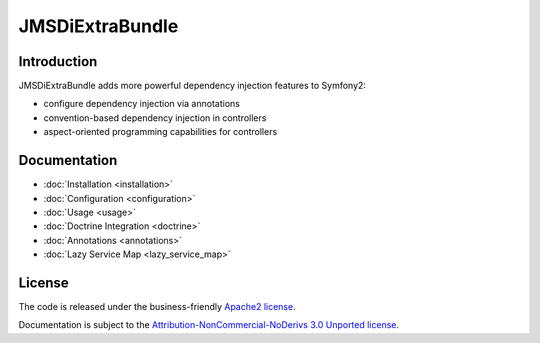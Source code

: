 JMSDiExtraBundle
================

Introduction
------------

JMSDiExtraBundle adds more powerful dependency injection features to Symfony2:

- configure dependency injection via annotations
- convention-based dependency injection in controllers
- aspect-oriented programming capabilities for controllers

Documentation
-------------

.. toctree ::
    :hidden:

    installation
    configuration
    usage
    doctrine
    annotations

- :doc:`Installation <installation>`
- :doc:`Configuration <configuration>`
- :doc:`Usage <usage>`
- :doc:`Doctrine Integration <doctrine>`
- :doc:`Annotations <annotations>`
- :doc:`Lazy Service Map <lazy_service_map>`

License
-------

The code is released under the business-friendly `Apache2 license`_.

Documentation is subject to the `Attribution-NonCommercial-NoDerivs 3.0 Unported
license`_.

.. _Apache2 license: http://www.apache.org/licenses/LICENSE-2.0.html
.. _Attribution-NonCommercial-NoDerivs 3.0 Unported license: http://creativecommons.org/licenses/by-nc-nd/3.0/

